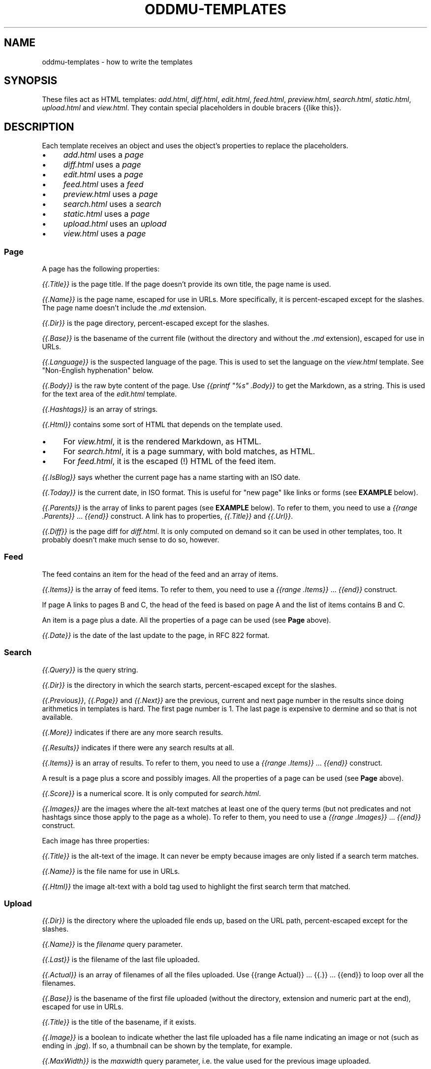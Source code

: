 .\" Generated by scdoc 1.11.3
.\" Complete documentation for this program is not available as a GNU info page
.ie \n(.g .ds Aq \(aq
.el       .ds Aq '
.nh
.ad l
.\" Begin generated content:
.TH "ODDMU-TEMPLATES" "5" "2024-08-29" "File Formats Manual"
.PP
.SH NAME
.PP
oddmu-templates - how to write the templates
.PP
.SH SYNOPSIS
.PP
These files act as HTML templates: \fIadd.\&html\fR, \fIdiff.\&html\fR, \fIedit.\&html\fR,
\fIfeed.\&html\fR, \fIpreview.\&html\fR, \fIsearch.\&html\fR, \fIstatic.\&html\fR, \fIupload.\&html\fR and
\fIview.\&html\fR.\& They contain special placeholders in double bracers {{like this}}.\&
.PP
.SH DESCRIPTION
.PP
Each template receives an object and uses the object'\&s properties to replace the
placeholders.\&
.PP
.PD 0
.IP \(bu 4
\fIadd.\&html\fR uses a \fIpage\fR
.IP \(bu 4
\fIdiff.\&html\fR uses a \fIpage\fR
.IP \(bu 4
\fIedit.\&html\fR uses a \fIpage\fR
.IP \(bu 4
\fIfeed.\&html\fR uses a \fIfeed\fR
.IP \(bu 4
\fIpreview.\&html\fR uses a \fIpage\fR
.IP \(bu 4
\fIsearch.\&html\fR uses a \fIsearch\fR
.IP \(bu 4
\fIstatic.\&html\fR uses a \fIpage\fR
.IP \(bu 4
\fIupload.\&html\fR uses an \fIupload\fR
.IP \(bu 4
\fIview.\&html\fR uses a \fIpage\fR
.PD
.PP
.SS Page
.PP
A page has the following properties:
.PP
\fI{{.\&Title}}\fR is the page title.\& If the page doesn'\&t provide its own title, the
page name is used.\&
.PP
\fI{{.\&Name}}\fR is the page name, escaped for use in URLs.\& More specifically, it is
percent-escaped except for the slashes.\& The page name doesn'\&t include the \fI.\&md\fR
extension.\&
.PP
\fI{{.\&Dir}}\fR is the page directory, percent-escaped except for the slashes.\&
.PP
\fI{{.\&Base}}\fR is the basename of the current file (without the directory and
without the \fI.\&md\fR extension), escaped for use in URLs.\&
.PP
\fI{{.\&Language}}\fR is the suspected language of the page.\& This is used to set the
language on the \fIview.\&html\fR template.\& See "Non-English hyphenation" below.\&
.PP
\fI{{.\&Body}}\fR is the raw byte content of the page.\& Use \fI{{printf "%s" .\&Body}}\fR to
get the Markdown, as a string.\& This is used for the text area of the \fIedit.\&html\fR
template.\&
.PP
\fI{{.\&Hashtags}}\fR is an array of strings.\&
.PP
\fI{{.\&Html}}\fR contains some sort of HTML that depends on the template used.\&
.PP
.PD 0
.IP \(bu 4
For \fIview.\&html\fR, it is the rendered Markdown, as HTML.\&
.IP \(bu 4
For \fIsearch.\&html\fR, it is a page summary, with bold matches, as HTML.\&
.IP \(bu 4
For \fIfeed.\&html\fR, it is the escaped (!\&) HTML of the feed item.\&
.PD
.PP
\fI{{.\&IsBlog}}\fR says whether the current page has a name starting with an ISO
date.\&
.PP
\fI{{.\&Today}}\fR is the current date, in ISO format.\& This is useful for "new page"
like links or forms (see \fBEXAMPLE\fR below).\&
.PP
\fI{{.\&Parents}}\fR is the array of links to parent pages (see \fBEXAMPLE\fR below).\& To
refer to them, you need to use a \fI{{range .\&Parents}}\fR … \fI{{end}}\fR construct.\& A
link has to properties, \fI{{.\&Title}}\fR and \fI{{.\&Url}}\fR.\&
.PP
\fI{{.\&Diff}}\fR is the page diff for \fIdiff.\&html\fR.\& It is only computed on demand so
it can be used in other templates, too.\& It probably doesn'\&t make much sense to
do so, however.\&
.PP
.SS Feed
.PP
The feed contains an item for the head of the feed and an array of items.\&
.PP
\fI{{.\&Items}}\fR is the array of feed items.\& To refer to them, you need to use a
\fI{{range .\&Items}}\fR … \fI{{end}}\fR construct.\&
.PP
If page A links to pages B and C, the head of the feed is based on page A and
the list of items contains B and C.\&
.PP
An item is a page plus a date.\& All the properties of a page can be used (see
\fBPage\fR above).\&
.PP
\fI{{.\&Date}}\fR is the date of the last update to the page, in RFC 822 format.\&
.PP
.SS Search
.PP
\fI{{.\&Query}}\fR is the query string.\&
.PP
\fI{{.\&Dir}}\fR is the directory in which the search starts, percent-escaped except
for the slashes.\&
.PP
\fI{{.\&Previous}}\fR, \fI{{.\&Page}}\fR and \fI{{.\&Next}}\fR are the previous, current and next
page number in the results since doing arithmetics in templates is hard.\& The
first page number is 1.\& The last page is expensive to dermine and so that is not
available.\&
.PP
\fI{{.\&More}}\fR indicates if there are any more search results.\&
.PP
\fI{{.\&Results}}\fR indicates if there were any search results at all.\&
.PP
\fI{{.\&Items}}\fR is an array of results.\& To refer to them, you need to use a
\fI{{range .\&Items}}\fR … \fI{{end}}\fR construct.\&
.PP
A result is a page plus a score and possibly images.\& All the properties of a
page can be used (see \fBPage\fR above).\&
.PP
\fI{{.\&Score}}\fR is a numerical score.\& It is only computed for \fIsearch.\&html\fR.\&
.PP
\fI{{.\&Images}}\fR are the images where the alt-text matches at least one of the
query terms (but not predicates and not hashtags since those apply to the page
as a whole).\& To refer to them, you need to use a \fI{{range .\&Images}}\fR … \fI{{end}}\fR
construct.\&
.PP
Each image has three properties:
.PP
\fI{{.\&Title}}\fR is the alt-text of the image.\& It can never be empty because images
are only listed if a search term matches.\&
.PP
\fI{{.\&Name}}\fR is the file name for use in URLs.\&
.PP
\fI{{.\&Html}}\fR the image alt-text with a bold tag used to highlight the first
search term that matched.\&
.PP
.SS Upload
.PP
\fI{{.\&Dir}}\fR is the directory where the uploaded file ends up, based on the URL
path, percent-escaped except for the slashes.\&
.PP
\fI{{.\&Name}}\fR is the \fIfilename\fR query parameter.\&
.PP
\fI{{.\&Last}}\fR is the filename of the last file uploaded.\&
.PP
\fI{{.\&Actual}}\fR is an array of filenames of all the files uploaded.\& Use {{range
Actual}} … {{.\&}} … {{end}} to loop over all the filenames.\&
.PP
\fI{{.\&Base}}\fR is the basename of the first file uploaded (without the directory,
extension and numeric part at the end), escaped for use in URLs.\&
.PP
\fI{{.\&Title}}\fR is the title of the basename, if it exists.\&
.PP
\fI{{.\&Image}}\fR is a boolean to indicate whether the last file uploaded has a file
name indicating an image or not (such as ending in \fI.\&jpg\fR).\& If so, a thumbnail
can be shown by the template, for example.\&
.PP
\fI{{.\&MaxWidth}}\fR is the \fImaxwidth\fR query parameter, i.\&e.\& the value used for the
previous image uploaded.\&
.PP
\fI{{.\&Quality}}\fR is the \fIquality\fR query parameter, i.\&e.\& the value used for the
previous image uploaded.\&
.PP
\fI{{.\&Today}}\fR is the current date, in ISO format.\&
.PP
.SS Non-English hyphenation
.PP
Automatic hyphenation by the browser requires two things: The style sheet must
indicate "hyphen: auto" for an HTML element such as "body", and that element
must have a "lang" set (usually a two letter language code such as "de" for
German).\&
.PP
Oddmu attempts to detect the correct language for each page.\& It assumes that
languages are not mixed on the same page.\& If you know that you'\&re only going to
use a small number of languages – or just a single language!\& – you can set the
environment variable ODDMU_LANGUAGES to a comma-separated list of ISO 639-1
codes, e.\&g.\& "en" or "en,de,fr,pt".\&
.PP
"view.\&html" is used the template to render a single page and so the language
detected is added to the "html" element.\&
.PP
"search.\&html" is the template used to render search results and so "en" is used
for the "html" element and the language detected for every page in the search
result is added to the "article" element for each snippet.\&
.PP
"edit.\&html" and "add.\&html" are the templates used to edit a page and at that
point, the language isn'\&t known, so "en" is used for the "html" element and no
language is used for the "textarea" element.\&
.PP
.SH EXAMPLES
.PP
The following link in a template takes people to today'\&s page.\& If no such page
exists, they are redirected to the edit form where it can be created.\&
.PP
.nf
.RS 4
<a href="/view/{{\&.Today}}" accesskey="t">Today</a>
.fi
.RE
.PP
The following form allows people to edit the suggested page name.\&
.PP
.nf
.RS 4
<form role="new" action="/edit/{{\&.Dir}}" method="GET">
  <label for="id">New page:</label>
  <input id="id" type="text" spellcheck="false" name="id"
	  accesskey="g" value="{{\&.Today}}" required>
  <button>Edit</button>
</form>
.fi
.RE
.PP
The following puts the current date into the text area if and only if the page
itself is a blog page.\& Useful for \fIadd.\&html\fR:
.PP
.nf
.RS 4
<textarea name="body" rows="20" cols="80" placeholder="Text" lang=""
	  autofocus required>{{- if \&.IsBlog}}**{{\&.Today}}**\&. {{end}}</textarea>
.fi
.RE
.PP
The following adds a list of links to parent directories.\& Useful for \fIview.\&html\fR:
.PP
.nf
.RS 4
<nav>
{{range \&.Parents}}/ <a href="{{\&.Url}}">{{\&.Title}}</a>{{end}}
</nav>
.fi
.RE
.PP
.SH NOTES
.PP
The templates are always used as-is, irrespective of the current directory.\&
Therefore, a link to a specific page must be \fIabsolute\fR or it'\&ll point to a
different page depending on the current directory.\&
.PP
Consider the link to "/view/index".\& No matter what page a visitor is looking,
this takes visitors to the top "index" page.\& If the link points to "index"
instead, it takes a visitor to the "index" page of the current directory.\& In
this case, a visitor looking at "/view/projects/wiki" following a link to
"index" ends up on "/view/projects/index", not on "/view/index".\&
.PP
It'\&s up to you to decide what'\&s best for your site, of course.\&
.PP
If you want a link on \fIupload.\&html\fR to point to the current directory'\&s "index"
page, you need to use "/view/{{.\&Dir}}index" because if you link to "index" the
result points to "/upload/{{.\&Dir}}index".\&
.PP
Templates can be changed by uploading new copies of the template files.\&
.PP
Subdirectories can have their own copies of template files.\& One example use for
this is that they can point to a different CSS file.\&
.PP
.SH SEE ALSO
.PP
\fIoddmu\fR(1)
.PP
"Structuring the web with HTML"
https://developer.\&mozilla.\&org/en-US/docs/Learn/HTML
.PP
"Learn to style HTML using CSS"
https://developer.\&mozilla.\&org/en-US/docs/Learn/CSS
.PP
The "text/template" library explains how to write templates from a programmer
perspective.\& https://pkg.\&go.\&dev/text/template
.PP
The "html/template" library explains how the templates are made more secure in a
HTML context.\& https://pkg.\&go.\&dev/html/template
.PP
"Lingua" is the library used to detect languages.\&
https://github.\&com/pemistahl/lingua-go
.PP
.SH AUTHORS
.PP
Maintained by Alex Schroeder <alex@gnu.\&org>.\&
